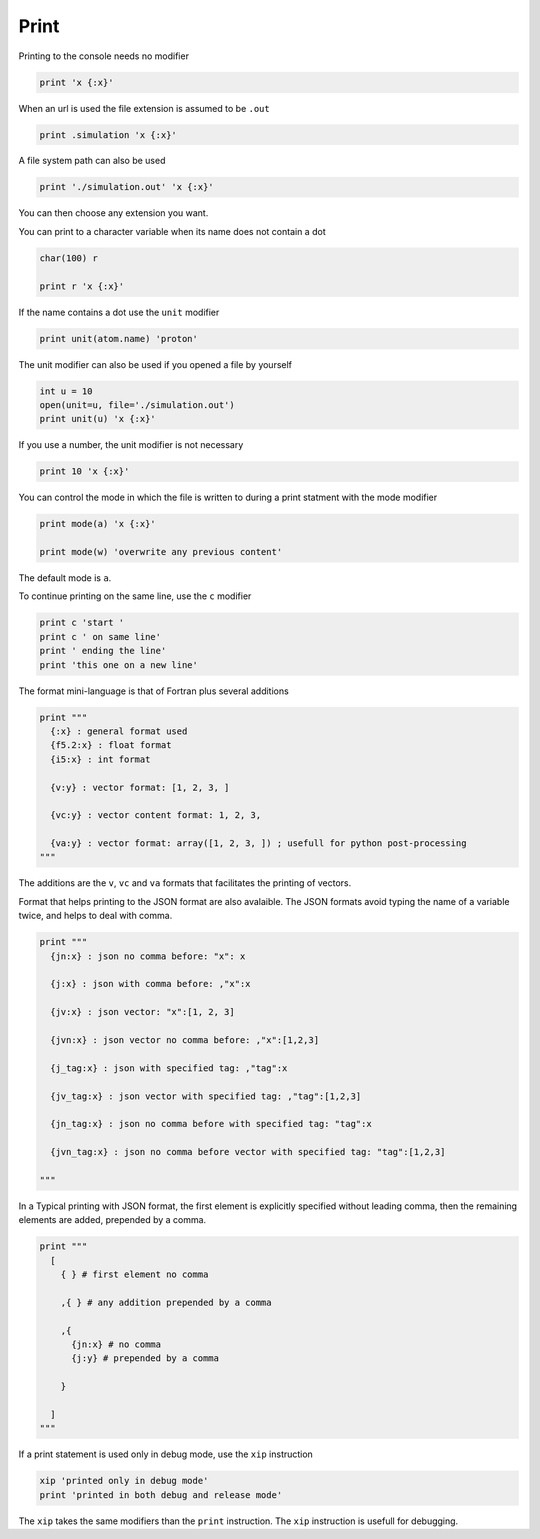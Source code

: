 Print
-----

Printing to the console needs no modifier

.. code-block:: fython

  print 'x {:x}'

When an url is used the file extension is assumed to be ``.out``

.. code-block:: fython

  print .simulation 'x {:x}'

A file system path can also be used

.. code-block:: fython

  print './simulation.out' 'x {:x}'

You can then choose any extension you want.

You can print to a character variable when its name does not contain a dot

.. code-block:: fython

  char(100) r

  print r 'x {:x}'

If the name contains a dot use the ``unit`` modifier

.. code-block:: fython

  print unit(atom.name) 'proton'

The unit modifier can also be used if you opened a file by yourself

.. code-block:: fython

  int u = 10
  open(unit=u, file='./simulation.out')
  print unit(u) 'x {:x}'

If you use a number, the unit modifier is not necessary

.. code-block:: fython

  print 10 'x {:x}'

You can control the mode in which the file is written to during a print statment
with the mode modifier

.. code-block:: fython

  print mode(a) 'x {:x}'

  print mode(w) 'overwrite any previous content'

The default mode is ``a``.

To continue printing on the same line, use the ``c`` modifier

.. code-block:: fython

  print c 'start '
  print c ' on same line'
  print ' ending the line'
  print 'this one on a new line'

The format mini-language is that of Fortran plus several additions

.. code-block:: fython

  print """
    {:x} : general format used
    {f5.2:x} : float format
    {i5:x} : int format

    {v:y} : vector format: [1, 2, 3, ]

    {vc:y} : vector content format: 1, 2, 3,

    {va:y} : vector format: array([1, 2, 3, ]) ; usefull for python post-processing
  """

The additions are the ``v``, ``vc`` and ``va`` formats that facilitates the printing of vectors.

Format that helps printing to the JSON format are also avalaible.
The JSON formats avoid typing the name of a variable twice,
and helps to deal with comma.

.. code-block:: fython

  print """
    {jn:x} : json no comma before: "x": x

    {j:x} : json with comma before: ,"x":x

    {jv:x} : json vector: "x":[1, 2, 3]

    {jvn:x} : json vector no comma before: ,"x":[1,2,3]

    {j_tag:x} : json with specified tag: ,"tag":x

    {jv_tag:x} : json vector with specified tag: ,"tag":[1,2,3]

    {jn_tag:x} : json no comma before with specified tag: "tag":x

    {jvn_tag:x} : json no comma before vector with specified tag: "tag":[1,2,3]

  """

In a Typical printing with JSON format, the first element is explicitly specified
without leading comma,
then the remaining elements are added, prepended by a comma.

.. code-block:: fython

  print """
    [
      { } # first element no comma

      ,{ } # any addition prepended by a comma

      ,{
        {jn:x} # no comma
        {j:y} # prepended by a comma

      }

    ]
  """


If a print statement is used only in debug mode, use the ``xip`` instruction

.. code-block:: fython

  xip 'printed only in debug mode'
  print 'printed in both debug and release mode'

The ``xip`` takes the same modifiers than the ``print`` instruction.
The ``xip`` instruction is usefull for debugging.
